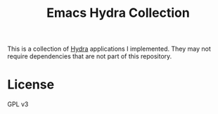 #+title: Emacs Hydra Collection

This is a collection of [[https://github.com/abo-abo/hydra][Hydra]] applications I implemented. They may not require dependencies that are not part of this repository. 
* License
GPL v3
